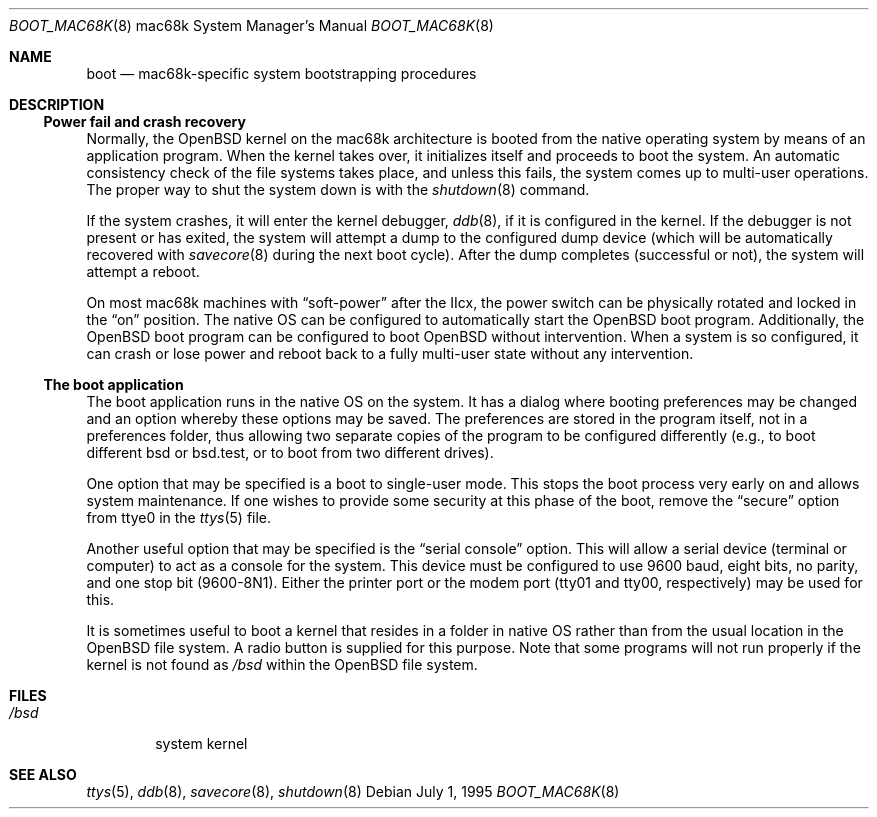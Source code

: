 .\"	$OpenBSD: src/share/man/man8/man8.mac68k/Attic/boot_mac68k.8,v 1.2 2001/08/20 06:09:32 mpech Exp $
.\"	$NetBSD: boot_mac68k.8,v 1.1 1995/07/02 02:09:52 briggs Exp $
.\"
.\" Copyright (c) 1990, 1991 The Regents of the University of California.
.\" All rights reserved.
.\"
.\" This code is derived from software contributed to Berkeley by
.\" the Systems Programming Group of the University of Utah Computer
.\" Science Department.
.\"
.\" Redistribution and use in source and binary forms, with or without
.\" modification, are permitted provided that the following conditions
.\" are met:
.\" 1. Redistributions of source code must retain the above copyright
.\"    notice, this list of conditions and the following disclaimer.
.\" 2. Redistributions in binary form must reproduce the above copyright
.\"    notice, this list of conditions and the following disclaimer in the
.\"    documentation and/or other materials provided with the distribution.
.\" 3. All advertising materials mentioning features or use of this software
.\"    must display the following acknowledgement:
.\"	This product includes software developed by the University of
.\"	California, Berkeley and its contributors.
.\" 4. Neither the name of the University nor the names of its contributors
.\"    may be used to endorse or promote products derived from this software
.\"    without specific prior written permission.
.\"
.\" THIS SOFTWARE IS PROVIDED BY THE REGENTS AND CONTRIBUTORS ``AS IS'' AND
.\" ANY EXPRESS OR IMPLIED WARRANTIES, INCLUDING, BUT NOT LIMITED TO, THE
.\" IMPLIED WARRANTIES OF MERCHANTABILITY AND FITNESS FOR A PARTICULAR PURPOSE
.\" ARE DISCLAIMED.  IN NO EVENT SHALL THE REGENTS OR CONTRIBUTORS BE LIABLE
.\" FOR ANY DIRECT, INDIRECT, INCIDENTAL, SPECIAL, EXEMPLARY, OR CONSEQUENTIAL
.\" DAMAGES (INCLUDING, BUT NOT LIMITED TO, PROCUREMENT OF SUBSTITUTE GOODS
.\" OR SERVICES; LOSS OF USE, DATA, OR PROFITS; OR BUSINESS INTERRUPTION)
.\" HOWEVER CAUSED AND ON ANY THEORY OF LIABILITY, WHETHER IN CONTRACT, STRICT
.\" LIABILITY, OR TORT (INCLUDING NEGLIGENCE OR OTHERWISE) ARISING IN ANY WAY
.\" OUT OF THE USE OF THIS SOFTWARE, EVEN IF ADVISED OF THE POSSIBILITY OF
.\" SUCH DAMAGE.
.\"
.\"	From:
.\"	@(#)boot_hp300.8	8.2 (Berkeley) 4/19/94
.\"
.Dd July 1, 1995
.Dt BOOT_MAC68K 8 mac68k
.Os
.Sh NAME
.Nm boot
.Nd
.Tn mac68k-specific
system bootstrapping procedures
.Sh DESCRIPTION
.Ss Power fail and crash recovery
Normally, the
.Ox
kernel on the mac68k architecture is booted from the native operating
system by means of an application program.
When the kernel takes over,
it initializes itself and proceeds to boot the system.
An automatic
consistency check of the file systems takes place, and unless this
fails, the system comes up to multi-user operations.
The proper way to shut the system down is with the
.Xr shutdown 8
command.
.Pp
If the system crashes, it will enter the kernel debugger,
.Xr ddb 8 ,
if it is configured in the kernel.
If the debugger is not present
or has exited, the system will attempt a dump to the
configured dump device (which will be automatically recovered with
.Xr savecore 8
during the next boot cycle).
After the dump completes (successful
or not), the system will attempt a reboot.
.Pp
On most mac68k machines with
.Dq soft-power
after the IIcx, the power
switch can be physically rotated and locked in the
.Dq on
position.
The native OS can be configured to automatically start the
.Ox
boot program.
Additionally, the
.Ox
boot program can be configured to boot
.Ox
without intervention.
When a system is so configured, it can crash
or lose power and reboot back to a fully multi-user state without
any intervention.
.Pp
.Ss The boot application
The boot application runs in the native OS on the system.
It has a
dialog where booting preferences may be changed and an option whereby
these options may be saved.
The preferences are stored in the program
itself, not in a preferences folder, thus allowing two separate copies
of the program to be configured differently (e.g., to boot different
bsd or bsd.test, or to boot from two different drives).
.Pp
One option that may be specified is a boot to single-user mode.
This stops the boot process very early on and allows system maintenance.
If one wishes to provide some security at this phase of the boot, remove
the
.Dq secure
option from ttye0 in the
.Xr ttys 5
file.
.Pp
Another useful option that may be specified is the
.Dq serial console
option.
This will allow a serial device (terminal or computer) to
act as a console for the system.
This device must be configured to
use 9600 baud, eight bits, no parity, and one stop bit (9600-8N1).
Either the printer port or the modem port (tty01 and tty00,
respectively) may be used for this.
.Pp
It is sometimes useful to boot a kernel that resides in a folder
in native OS rather than from the usual location in the
.Ox
file system.
A radio button is supplied for this purpose.
Note that some programs will not run properly if the kernel is not found as
.Pa /bsd
within the
.Ox
file system.
.Sh FILES
.Bl -tag -width /bsd -compact
.It Pa /bsd
system kernel
.El
.Sh SEE ALSO
.Xr ttys 5 ,
.Xr ddb 8 ,
.Xr savecore 8 ,
.Xr shutdown 8

